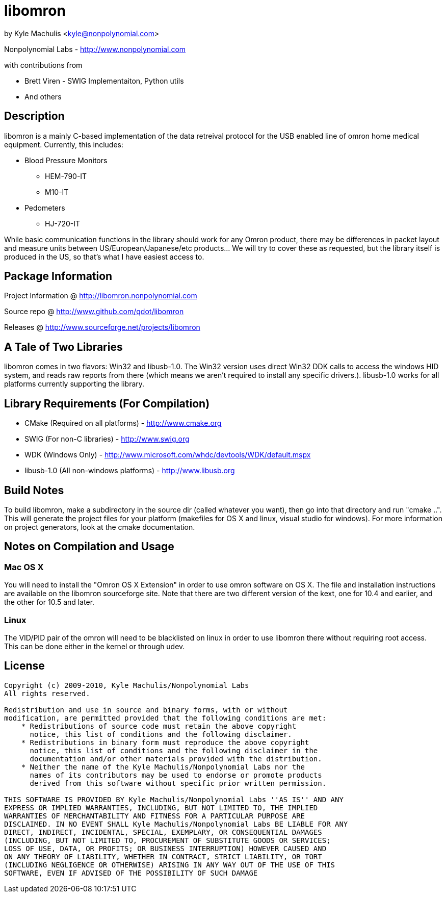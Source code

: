 = libomron =

by Kyle Machulis <kyle@nonpolynomial.com>

Nonpolynomial Labs - http://www.nonpolynomial.com

with contributions from

* Brett Viren - SWIG Implementaiton, Python utils
* And others

== Description ==

libomron is a mainly C-based implementation of the data retreival
protocol for the USB enabled line of omron home medical
equipment. Currently, this includes:

* Blood Pressure Monitors
** HEM-790-IT
** M10-IT
* Pedometers
** HJ-720-IT

While basic communication functions in the library should work for any
Omron product, there may be differences in packet layout and measure
units between US/European/Japanese/etc products... We will try to
cover these as requested, but the library itself is produced in the
US, so that's what I have easiest access to.

== Package Information ==

Project Information @ http://libomron.nonpolynomial.com

Source repo @ http://www.github.com/qdot/libomron

Releases @ http://www.sourceforge.net/projects/libomron

== A Tale of Two Libraries ==

libomron comes in two flavors: Win32 and libusb-1.0. The Win32 version
uses direct Win32 DDK calls to access the windows HID system, and
reads raw reports from there (which means we aren't required to
install any specific drivers.). libusb-1.0 works for all platforms
currently supporting the library.

== Library Requirements (For Compilation) ==

* CMake (Required on all platforms) - http://www.cmake.org
* SWIG (For non-C libraries) - http://www.swig.org
* WDK (Windows Only) - http://www.microsoft.com/whdc/devtools/WDK/default.mspx
* libusb-1.0 (All non-windows platforms) - http://www.libusb.org

== Build Notes ==

To build libomron, make a subdirectory in the source dir (called
whatever you want), then go into that directory and run
"cmake ..". This will generate the project files for your platform
(makefiles for OS X and linux, visual studio for windows). For more
information on project generators, look at the cmake documentation.

== Notes on Compilation and Usage ==

=== Mac OS X ===

You will need to install the "Omron OS X Extension" in order to use
omron software on OS X. The file and installation instructions are
available on the libomron sourceforge site. Note that there are
two different version of the kext, one for 10.4 and earlier, and the
other for 10.5 and later.

=== Linux ===

The VID/PID pair of the omron will need to be blacklisted on linux in
order to use libomron there without requiring root access. This can be
done either in the kernel or through udev. 

== License ==

---------------------
Copyright (c) 2009-2010, Kyle Machulis/Nonpolynomial Labs
All rights reserved.

Redistribution and use in source and binary forms, with or without
modification, are permitted provided that the following conditions are met:
    * Redistributions of source code must retain the above copyright
      notice, this list of conditions and the following disclaimer.
    * Redistributions in binary form must reproduce the above copyright
      notice, this list of conditions and the following disclaimer in the
      documentation and/or other materials provided with the distribution.
    * Neither the name of the Kyle Machulis/Nonpolynomial Labs nor the
      names of its contributors may be used to endorse or promote products
      derived from this software without specific prior written permission.

THIS SOFTWARE IS PROVIDED BY Kyle Machulis/Nonpolynomial Labs ''AS IS'' AND ANY
EXPRESS OR IMPLIED WARRANTIES, INCLUDING, BUT NOT LIMITED TO, THE IMPLIED
WARRANTIES OF MERCHANTABILITY AND FITNESS FOR A PARTICULAR PURPOSE ARE
DISCLAIMED. IN NO EVENT SHALL Kyle Machulis/Nonpolynomial Labs BE LIABLE FOR ANY
DIRECT, INDIRECT, INCIDENTAL, SPECIAL, EXEMPLARY, OR CONSEQUENTIAL DAMAGES
(INCLUDING, BUT NOT LIMITED TO, PROCUREMENT OF SUBSTITUTE GOODS OR SERVICES;
LOSS OF USE, DATA, OR PROFITS; OR BUSINESS INTERRUPTION) HOWEVER CAUSED AND
ON ANY THEORY OF LIABILITY, WHETHER IN CONTRACT, STRICT LIABILITY, OR TORT
(INCLUDING NEGLIGENCE OR OTHERWISE) ARISING IN ANY WAY OUT OF THE USE OF THIS
SOFTWARE, EVEN IF ADVISED OF THE POSSIBILITY OF SUCH DAMAGE
---------------------

